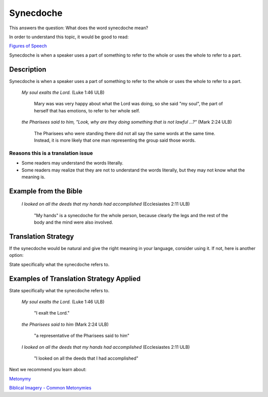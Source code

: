 Synecdoche
===========

This answers the question: What does the word synecdoche mean?

In order to understand this topic, it would be good to read:

`Figures of Speech <https://github.com/unfoldingWord-dev/translationStudio-Info/blob/master/docs/FiguresOfSpeech.rst>`_

Synecdoche is when a speaker uses a part of something to refer to the whole or uses the whole to refer to a part.

Description
------------

Synecdoche is when a speaker uses a part of something to refer to the whole or uses the whole to refer to a part.

  *My soul exalts the Lord.* (Luke 1:46 ULB)
  
      Mary was was very happy about what the Lord was doing, so she said "my soul", the part of herself that has emotions, to refer to her whole self.

  *the Pharisees said to him, "Look, why are they doing something that is not lawful ...?"* (Mark 2:24 ULB)

    The Pharisees who were standing there did not all say the same words at the same time. Instead, it is more likely that one man representing the group said those words.

Reasons this is a translation issue
^^^^^^^^^^^^^^^^^^^^^^^^^^^^^^^^^^^

* Some readers may understand the words literally.

* Some readers may realize that they are not to understand the words literally, but they may not know what the meaning is.

Example from the Bible
----------------------

  *I looked on all the deeds that my hands had accomplished* (Ecclesiastes 2:11 ULB)

    "My hands" is a synecdoche for the whole person, because clearly the legs and the rest of the body and the mind were also involved.

Translation Strategy
----------------------

If the synecdoche would be natural and give the right meaning in your language, consider using it. If not, here is another option:

State specifically what the synecdoche refers to.

Examples of Translation Strategy Applied
-------------------------------------------

State specifically what the synecdoche refers to.

  *My soul exalts the Lord.* (Luke 1:46 ULB)

    "I exalt the Lord."

  *the Pharisees said to him* (Mark 2:24 ULB)

    "a representative of the Pharisees said to him"

  *I looked on all the deeds that my hands had accomplished* (Ecclesiastes 2:11 ULB)

    "I looked on all the deeds that I had accomplished"

Next we recommend you learn about:

`Metonymy <https://github.com/unfoldingWord-dev/translationStudio-Info/blob/master/docs/Metonymy.rst>`_

`Biblical Imagery - Common Metonymies <https://github.com/unfoldingWord-dev/translationStudio-Info/blob/master/docs/BiblicalImageryMetonymies.rst>`_
